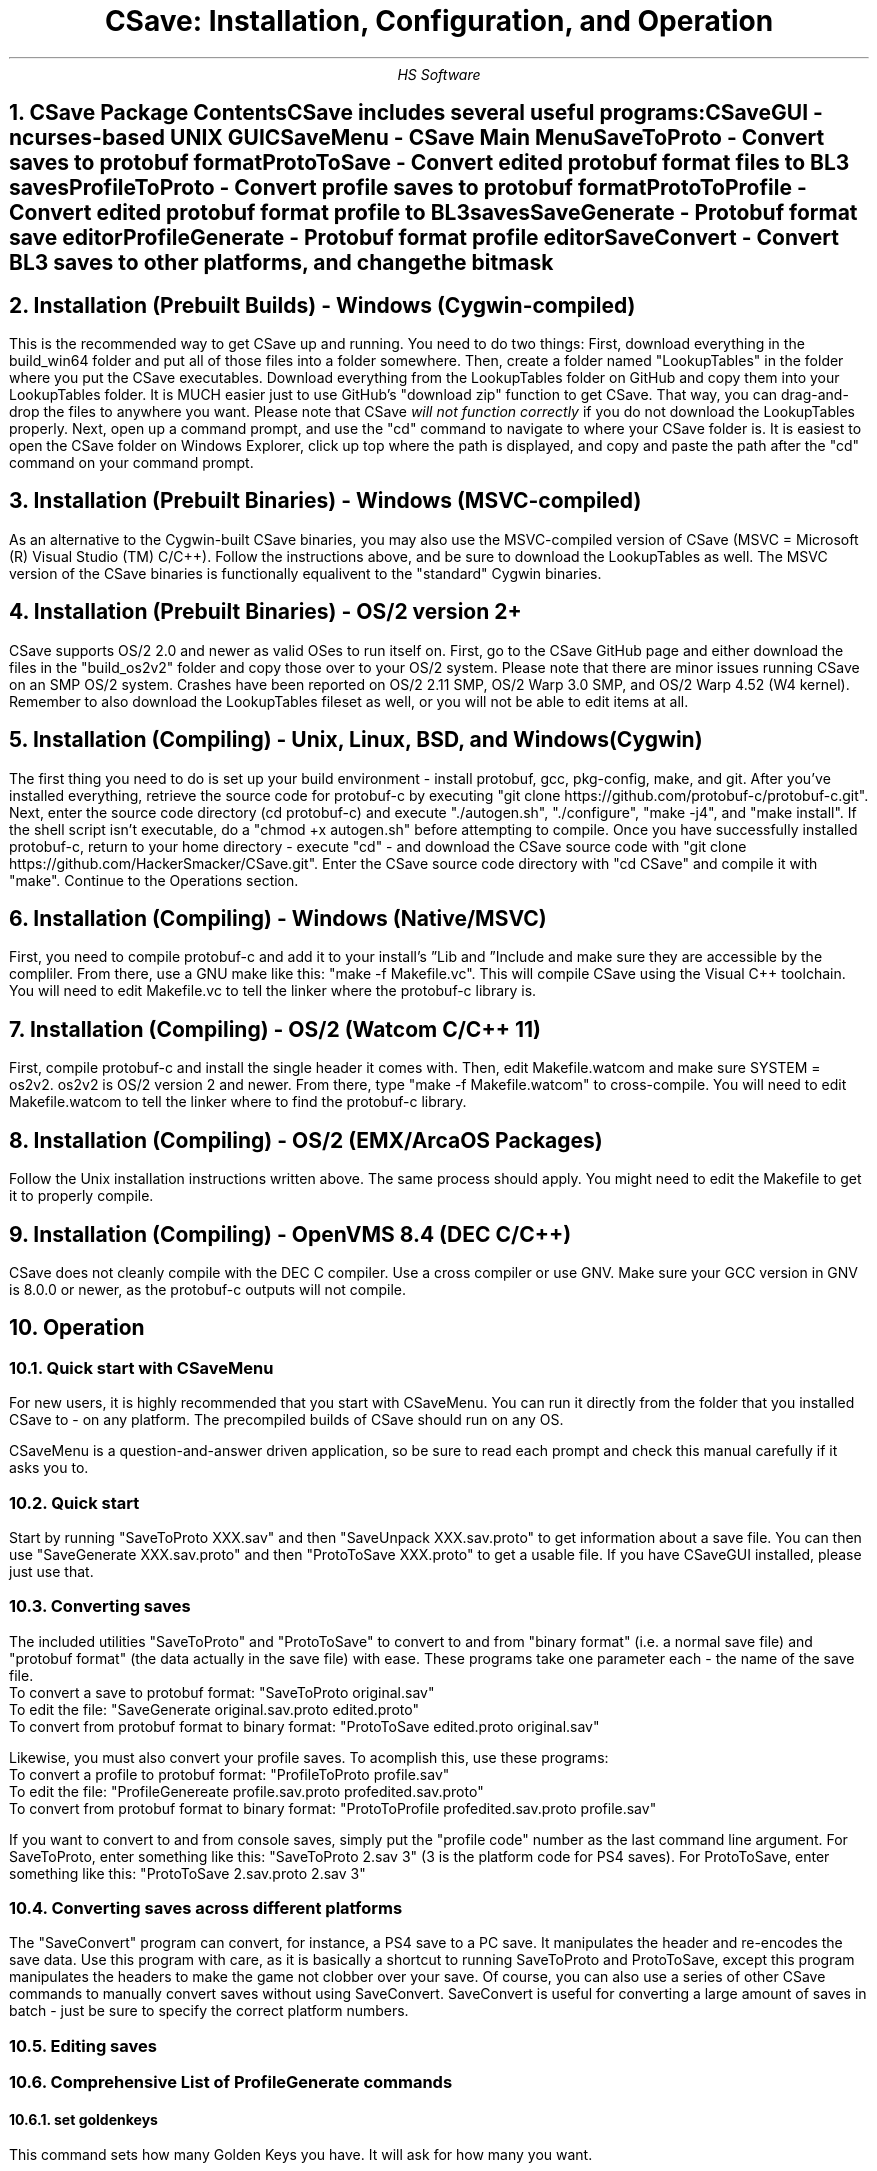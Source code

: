 .TL
CSave: Installation, Configuration, and Operation
.AU
HS Software

.NH 1
CSave Package Contents
.br
.R
CSave includes several useful programs:
.br
CSaveGUI - ncurses-based UNIX GUI
.br
CSaveMenu - CSave Main Menu
.br
SaveToProto - Convert saves to protobuf format
.br
ProtoToSave - Convert edited protobuf format files to BL3 saves
.br
ProfileToProto - Convert profile saves to protobuf format
.br
ProtoToProfile - Convert edited protobuf format profile to BL3 saves
.br
SaveGenerate - Protobuf format save editor
.br
ProfileGenerate - Protobuf format profile editor
.br
SaveConvert - Convert BL3 saves to other platforms, and change the bitmask


.NH 1
Installation (Prebuilt Builds) - Windows (Cygwin-compiled)
.PP
This is the recommended way to get CSave up and running. You need to do two things:
First, download everything in the build_win64 folder and put all of those files into
a folder somewhere. Then, create a folder named "LookupTables" in the folder where you
put the CSave executables. Download everything from the LookupTables folder on GitHub
and copy them into your LookupTables folder. It is MUCH easier just to use GitHub's
"download zip" function to get CSave. That way, you can drag-and-drop the files to
anywhere you want. Please note that CSave
.I
will not function correctly
.R
if you do not download the LookupTables properly. Next, open up a command prompt, and use
the "cd" command to navigate to where your CSave folder is. It is easiest to open the
CSave folder on Windows Explorer, click up top where the path is displayed, and copy and
paste the path after the "cd" command on your command prompt. 

.NH 1
Installation (Prebuilt Binaries) - Windows (MSVC-compiled)
.PP
As an alternative to the Cygwin-built CSave binaries, you may also use the MSVC-compiled
version of CSave (MSVC = Microsoft (R) Visual Studio (TM) C/C++). Follow the instructions
above, and be sure to download the LookupTables as well. The MSVC version of the CSave
binaries is functionally equalivent to the "standard" Cygwin binaries.

.NH 1
Installation (Prebuilt Binaries) - OS/2 version 2+
.PP
CSave supports OS/2 2.0 and newer as valid OSes to run itself on. First, go to the
CSave GitHub page and either download the files in the "build_os2v2" folder and copy
those over to your OS/2 system. Please note that there are minor issues running CSave
on an SMP OS/2 system. Crashes have been reported on OS/2 2.11 SMP, OS/2 Warp 3.0 SMP,
and OS/2 Warp 4.52 (W4 kernel). Remember to also download the LookupTables fileset as 
well, or you will not be able to edit items at all.

.NH 1
Installation (Compiling) - Unix, Linux, BSD, and Windows (Cygwin)
.PP
The first thing you need to do is set up your build environment - install protobuf, gcc, 
pkg-config, make, and git. After you've installed everything, retrieve the source code for
protobuf-c by executing "git clone https://github.com/protobuf-c/protobuf-c.git". Next, 
enter the source code directory (cd protobuf-c) and execute "./autogen.sh", "./configure", "make -j4", 
and "make install". If the shell script isn't executable, do a "chmod +x autogen.sh" before
attempting to compile. Once you have successfully installed protobuf-c, return to your home
directory - execute "cd" - and download the CSave source code with "git clone https://github.com/HackerSmacker/CSave.git".
Enter the CSave source code directory with "cd CSave" and compile it with "make". Continue
to the Operations section.

.NH 1
Installation (Compiling) - Windows (Native/MSVC)
.PP
First, you need to compile protobuf-c and add it to your install's
.U
Lib
.R
and
.U
Include
.R
and make sure they are accessible by the compliler. From there, use a GNU make like this:
"make -f Makefile.vc". This will compile CSave using the Visual C++ toolchain. You will need
to edit Makefile.vc to tell the linker where the protobuf-c library is.

.NH 1
Installation (Compiling) - OS/2 (Watcom C/C++ 11)
.PP
First, compile protobuf-c and install the single header it comes with.
Then, edit Makefile.watcom and make sure SYSTEM = os2v2. os2v2 is OS/2 version 2 and newer. 
From there, type "make -f Makefile.watcom"
to cross-compile. You will need to edit Makefile.watcom to tell the linker where to find the
protobuf-c library. 

.NH 1
Installation (Compiling) - OS/2 (EMX/ArcaOS Packages)
.PP
Follow the Unix installation instructions written above. The same process should apply. You might
need to edit the Makefile to get it to properly compile.

.NH 1
Installation (Compiling) - OpenVMS 8.4 (DEC C/C++)
.PP
CSave does not cleanly compile with the DEC C compiler. Use a cross compiler or use GNV.
Make sure your GCC version in GNV is 8.0.0 or newer, as the protobuf-c outputs will not compile.


.NH 1
Operation

.NH 2
Quick start with CSaveMenu
.PP
For new users, it is highly recommended that you start with CSaveMenu. You can run it directly from the folder that you installed CSave to - on any platform. The precompiled builds of CSave should run on any OS. 
.PP
CSaveMenu is a question-and-answer driven application, so be sure to read each prompt and check this manual carefully if it asks you to.

.NH 2
Quick start
.PP
Start by running "SaveToProto XXX.sav" and then "SaveUnpack XXX.sav.proto" to get information about a save file. You can then use "SaveGenerate XXX.sav.proto" and then "ProtoToSave XXX.proto" to get a usable file. If you have CSaveGUI installed, please just use that.


.NH 2
Converting saves
.PP
The included utilities "SaveToProto" and "ProtoToSave" to convert to and from "binary format" (i.e. a normal save file) and "protobuf format" (the data actually in the save file) with ease. These programs take one parameter each - the name of the save file. 
.br
To convert a save to protobuf format: "SaveToProto original.sav"
.br
To edit the file: "SaveGenerate original.sav.proto edited.proto"
.br
To convert from protobuf format to binary format: "ProtoToSave edited.proto original.sav"
.br
.PP
Likewise, you must also convert your profile saves. To acomplish this, use these programs:
.br
To convert a profile to protobuf format: "ProfileToProto profile.sav"
.br
To edit the file: "ProfileGenereate profile.sav.proto profedited.sav.proto"
.br
To convert from protobuf format to binary format: "ProtoToProfile profedited.sav.proto profile.sav"
.PP
If you want to convert to and from console saves, simply put the "profile code" number as the last command line argument.
For SaveToProto, enter something like this: "SaveToProto 2.sav 3" (3 is the platform code for PS4 saves). 
For ProtoToSave, enter something like this: "ProtoToSave 2.sav.proto 2.sav 3"

.NH 2
Converting saves across different platforms
.PP
The "SaveConvert" program can convert, for instance, a PS4 save to a PC save. It manipulates the header and re-encodes
the save data. Use this program with care, as it is basically a shortcut to running SaveToProto and ProtoToSave, except
this program manipulates the headers to make the game not clobber over your save. Of course, you can also use a series
of other CSave commands to manually convert saves without using SaveConvert. SaveConvert is useful for converting a large
amount of saves in batch - just be sure to specify the correct platform numbers.

.NH 2
Editing saves

.NH 2
Comprehensive List of ProfileGenerate commands

.NH 3
set goldenkeys
.PP
This command sets how many Golden Keys you have. It will ask for how many you want.

.NH 3
unlock all
.PP
Unlocks
.I
everything.
.R
Please note that this could cause some problems. Also,
.B
ABSOLUTELY UNDER NO CIRCUMSTANCES USE THIS COMMAND UNLESS YOU HAVE MET THE LICENSE REQUIREMENTS. 
IT IS ILLEGAL TO USE THIS COMMAND TO OBTAIN CONTENT WHICH YOU DID NOT PAY FOR. I ASSUME NO LIABILITY
IF YOU USE THIS.
.R

.NH 3
set gtokens
.PP
This command can be used to set how many unredeemed Guardian Rank tokens you have. Specify any number.

.NH 3
set grank
.PP
Use this command to set your Guardian Rank level (the one that appears at the bottom of the screen). Use
this command with caution, as this is a deprecated field.

.NH 3
set gexp
.PP
Set the
.I
old
.R
Guardian Rank experience level. Please note that this value is no longer used.

.NH 3
set gnewexp
.PP
Set the Guardian Rank experience level. Use this instead of the "set gexp" command as that field
is no longer used by the game.

.NH 3
set gseed
.PP
Set the Guardian Rank random rewards seed. Please enter it in integer form. ProfileUnpack will output
that value in integer form. If you are given a hexadecimal-format seed, use a calculator to convert it
to decimal and enter it.



.NH 2
Comprehensive List of SaveGenerate commands

.NH 3
quit, exit
.PP
Exit from SaveGenerate. The output file will be generated and saved. Please now run ProtoToSave to pack
the save file into a BL3 binary format save.

.NH 3
set name
.PP
Set the player's preferred name. It will prompt for a string.

.NH 3
set class
.PP
Sets the player's class. Takes an integer. 0 is Amara, 1 is FL4K, 2 is Moze, and 3 is Zane.

.NH 3
set sdu
.PP
Sets SDU values. Iterates through each SDU and prompts for a new level. Press Enter to use the previous value,
or specify a blank line if using a script file. If you are using a script file and you have too many blank lines,
the editor will ignore them. If you don't have enough blank lines, the editor will set that SDU to zero.

.NH 3
set mayhemlevel
.PP
Set the Mayhem Mode level for any playthrough you want. It will first prompt for the Mayhem level you
want, then it will prompt for what playthrough you want to update. Playthrough 0 is NVMH, and 1 is TVHM.

.NH 3
set expoints
.PP
Set the total amount of experience points. This does not mean set the level - setting the EXP level affects
the level because you need a certain amount of EXP to clear that level. Prompts for an integer value.

.NH 3
set level
.PP
Sets the player level by getting the level, and setting the EXP to the minimum required to clear that level.
Prompts for an integer. The max accepted value is 80, although this will not be accepted by the game, and will
instead drop you down to the current level cap.

.NH 3
set quest
.PP
This command will prompt the user for three things: first, the quest path. Use "SaveUnpack name.proto | grep CSAV001MSN"
to find the quest. Copy and paste the class path for the mission into the editor. When prompted for the playthrough,
enter 0 for NVHM or 1 for TVHM. Next, enter the quest state like this: 0 is Not Started, 1 is Active, 2 is
Completed, 3 is Failed, and 4 is Unknown. Do not enter 4, your game will most likely crash.

.NH 3
set guardianrank
.PP
This feature is currently not implemented. Check back later for an update.

.NH 3
set money
.PP
Set how much money you have. Takes an integer.

.NH 3
set eridium
.PP
Sets how much Eridium you have. Takes an integer.

.NH 3
unlock skilltree
.PP
Enable the selection of all skills on the tree. Does not coorespond to how many skill points you have.

.NH 3
set skillpoints
.PP
Sets how many skill points you have. Takes an integer - there does not appear to be a cap on this value.

.NH 3
set challenge
.PP
Modifies a challenge. "Challenges" includes crew challenges, and those challenges that pop up on the
left side of your screen every now and then (especially during a new playthrough). Challenges are shared
between playthroughs, so it will not prompt if you want to search NVHM or TVHM. It will first prompt you
for what challenge you want. Enter the class path of the challenge (remember to use SaveUnpack to find them).
Then, enter a completion state (1 for completed and 0 for uncompleted).

.NH 2
Comprehensive list of CSave message prefixes
.R
.br
CSAV001GEN - General information
.br
CSAV001CLS - Player class information
.br
CSAV001SKL - Skill points, XP, skills, and tree information
.br
CSAV001SDU - SDU information
.br
CSAV001VEH - Vehicle parts, loadouts, and configurations
.br
CSAV001MSN - Missions/quests
.br
CSAV001AMO - Ammo and grenades
.br
CSAV001GRD - Guardian rank, level, perks, and rewards
.br
CSAV001ROM - Crew quarters/bedroom information (including guns on the rack)
.br
CSAV001ECH - ECHO logs
.br
CSAV001FTM - Fast Travel machines: blacklisted, active, and reachable
.br
CSAV001INV - Inventory: backpack and equipped
.br
CSAV001CUS - Customizations: color, skin, emotes
.br
CSAV001CHL - Challenge information
.br
CSAV001ICL - Money (ICL means Inventory Category List)
.br
CSAV001MHM - Mayhem Mode information
.br
CSAVOO1ILT - Item Lookup Test program
.br
CSAV001FIL - CSave file processing messages
.br
CSAV001ABD - Abnormal End (crash)
.br
CSAV001RWS - Read Write Save operations: loading and saving files
.br
CSAV001CNV - Conversion functions

.NH 3
Platform Codes
.PP
These numbers are supposed to be entered as the last command line argument on
SaveToProto, ProtoToSave, ProfileToProto, or ProtoToProfile.
.br
1 - PC save file - Steam
.br
2 - PC profile file - Steam
.br
3 - PS4 save file
.br
4 - PS4 profile file
.br 
5 - XB1 save file (NOT IMPLEMENTED)
.br
6 - XB1 profile file (NOT IMPLEMENTED)
.br
7 - PC save file - Epic Games
.br
8 - PC profile file - Epic Games
.br
